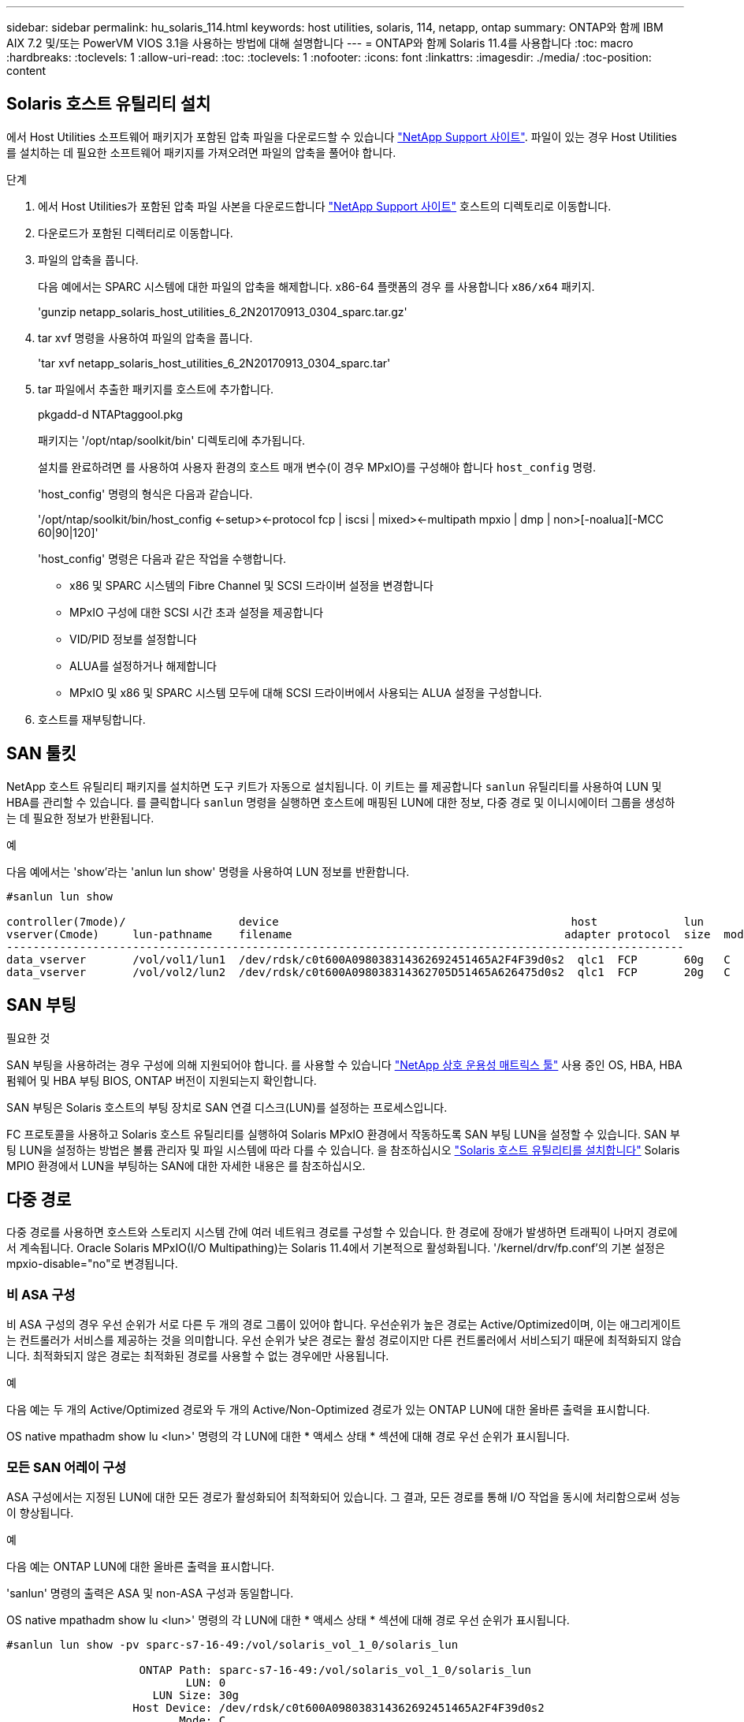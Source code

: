 ---
sidebar: sidebar 
permalink: hu_solaris_114.html 
keywords: host utilities, solaris, 114, netapp, ontap 
summary: ONTAP와 함께 IBM AIX 7.2 및/또는 PowerVM VIOS 3.1을 사용하는 방법에 대해 설명합니다 
---
= ONTAP와 함께 Solaris 11.4를 사용합니다
:toc: macro
:hardbreaks:
:toclevels: 1
:allow-uri-read: 
:toc: 
:toclevels: 1
:nofooter: 
:icons: font
:linkattrs: 
:imagesdir: ./media/
:toc-position: content




== Solaris 호스트 유틸리티 설치

에서 Host Utilities 소프트웨어 패키지가 포함된 압축 파일을 다운로드할 수 있습니다 link:https://mysupport.netapp.com/site/products/all/details/hostutilities/downloads-tab["NetApp Support 사이트"^]. 파일이 있는 경우 Host Utilities를 설치하는 데 필요한 소프트웨어 패키지를 가져오려면 파일의 압축을 풀어야 합니다.

.단계
. 에서 Host Utilities가 포함된 압축 파일 사본을 다운로드합니다 link:https://mysupport.netapp.com/site/products/all/details/hostutilities/downloads-tab["NetApp Support 사이트"^] 호스트의 디렉토리로 이동합니다.
. 다운로드가 포함된 디렉터리로 이동합니다.
. 파일의 압축을 풉니다.
+
다음 예에서는 SPARC 시스템에 대한 파일의 압축을 해제합니다. x86-64 플랫폼의 경우 를 사용합니다 `x86/x64` 패키지.

+
'gunzip netapp_solaris_host_utilities_6_2N20170913_0304_sparc.tar.gz'

. tar xvf 명령을 사용하여 파일의 압축을 풉니다.
+
'tar xvf netapp_solaris_host_utilities_6_2N20170913_0304_sparc.tar'

. tar 파일에서 추출한 패키지를 호스트에 추가합니다.
+
pkgadd-d NTAPtaggool.pkg

+
패키지는 '/opt/ntap/soolkit/bin' 디렉토리에 추가됩니다.

+
설치를 완료하려면 를 사용하여 사용자 환경의 호스트 매개 변수(이 경우 MPxIO)를 구성해야 합니다 `host_config` 명령.

+
'host_config' 명령의 형식은 다음과 같습니다.

+
'/opt/ntap/soolkit/bin/host_config <-setup><-protocol fcp | iscsi | mixed><-multipath mpxio | dmp | non>[-noalua][-MCC 60|90|120]'

+
'host_config' 명령은 다음과 같은 작업을 수행합니다.

+
** x86 및 SPARC 시스템의 Fibre Channel 및 SCSI 드라이버 설정을 변경합니다
** MPxIO 구성에 대한 SCSI 시간 초과 설정을 제공합니다
** VID/PID 정보를 설정합니다
** ALUA를 설정하거나 해제합니다
** MPxIO 및 x86 및 SPARC 시스템 모두에 대해 SCSI 드라이버에서 사용되는 ALUA 설정을 구성합니다.


. 호스트를 재부팅합니다.




== SAN 툴킷

NetApp 호스트 유틸리티 패키지를 설치하면 도구 키트가 자동으로 설치됩니다. 이 키트는 를 제공합니다 `sanlun` 유틸리티를 사용하여 LUN 및 HBA를 관리할 수 있습니다. 를 클릭합니다 `sanlun` 명령을 실행하면 호스트에 매핑된 LUN에 대한 정보, 다중 경로 및 이니시에이터 그룹을 생성하는 데 필요한 정보가 반환됩니다.

.예
다음 예에서는 'show'라는 'anlun lun show' 명령을 사용하여 LUN 정보를 반환합니다.

[listing]
----
#sanlun lun show

controller(7mode)/                 device                                            host             lun
vserver(Cmode)     lun-pathname    filename                                         adapter protocol  size  mode
------------------------------------------------------------------------------------------------------
data_vserver       /vol/vol1/lun1  /dev/rdsk/c0t600A098038314362692451465A2F4F39d0s2  qlc1  FCP       60g   C
data_vserver       /vol/vol2/lun2  /dev/rdsk/c0t600A098038314362705D51465A626475d0s2  qlc1  FCP       20g   C
----


== SAN 부팅

.필요한 것
SAN 부팅을 사용하려는 경우 구성에 의해 지원되어야 합니다. 를 사용할 수 있습니다 link:https://mysupport.netapp.com/matrix/imt.jsp?components=71102;&solution=1&isHWU&src=IMT["NetApp 상호 운용성 매트릭스 툴"^] 사용 중인 OS, HBA, HBA 펌웨어 및 HBA 부팅 BIOS, ONTAP 버전이 지원되는지 확인합니다.

SAN 부팅은 Solaris 호스트의 부팅 장치로 SAN 연결 디스크(LUN)를 설정하는 프로세스입니다.

FC 프로토콜을 사용하고 Solaris 호스트 유틸리티를 실행하여 Solaris MPxIO 환경에서 작동하도록 SAN 부팅 LUN을 설정할 수 있습니다. SAN 부팅 LUN을 설정하는 방법은 볼륨 관리자 및 파일 시스템에 따라 다를 수 있습니다. 을 참조하십시오 https://docs.netapp.com/us-en/ontap-sanhost/hu_solaris_62.html["Solaris 호스트 유틸리티를 설치합니다"] Solaris MPIO 환경에서 LUN을 부팅하는 SAN에 대한 자세한 내용은 를 참조하십시오.



== 다중 경로

다중 경로를 사용하면 호스트와 스토리지 시스템 간에 여러 네트워크 경로를 구성할 수 있습니다. 한 경로에 장애가 발생하면 트래픽이 나머지 경로에서 계속됩니다. Oracle Solaris MPxIO(I/O Multipathing)는 Solaris 11.4에서 기본적으로 활성화됩니다. '/kernel/drv/fp.conf'의 기본 설정은 mpxio-disable="no"로 변경됩니다.



=== 비 ASA 구성

비 ASA 구성의 경우 우선 순위가 서로 다른 두 개의 경로 그룹이 있어야 합니다. 우선순위가 높은 경로는 Active/Optimized이며, 이는 애그리게이트는 컨트롤러가 서비스를 제공하는 것을 의미합니다. 우선 순위가 낮은 경로는 활성 경로이지만 다른 컨트롤러에서 서비스되기 때문에 최적화되지 않습니다. 최적화되지 않은 경로는 최적화된 경로를 사용할 수 없는 경우에만 사용됩니다.

.예
다음 예는 두 개의 Active/Optimized 경로와 두 개의 Active/Non-Optimized 경로가 있는 ONTAP LUN에 대한 올바른 출력을 표시합니다.

OS native mpathadm show lu <lun>' 명령의 각 LUN에 대한 * 액세스 상태 * 섹션에 대해 경로 우선 순위가 표시됩니다.



=== 모든 SAN 어레이 구성

ASA 구성에서는 지정된 LUN에 대한 모든 경로가 활성화되어 최적화되어 있습니다. 그 결과, 모든 경로를 통해 I/O 작업을 동시에 처리함으로써 성능이 향상됩니다.

.예
다음 예는 ONTAP LUN에 대한 올바른 출력을 표시합니다.

'sanlun' 명령의 출력은 ASA 및 non-ASA 구성과 동일합니다.

OS native mpathadm show lu <lun>' 명령의 각 LUN에 대한 * 액세스 상태 * 섹션에 대해 경로 우선 순위가 표시됩니다.

[listing]
----
#sanlun lun show -pv sparc-s7-16-49:/vol/solaris_vol_1_0/solaris_lun

                    ONTAP Path: sparc-s7-16-49:/vol/solaris_vol_1_0/solaris_lun
                           LUN: 0
                      LUN Size: 30g
                   Host Device: /dev/rdsk/c0t600A098038314362692451465A2F4F39d0s2
                          Mode: C
            Multipath Provider: Sun Microsystems
              Multipath Policy: Native
----

NOTE: 모든 SAN 어레이(ASA) 구성은 Solaris 호스트용 ONTAP 9.8부터 지원됩니다.



== 권장 설정

다음은 NetApp ONTAP LUN을 사용하는 Solaris 11.4 SPARC 및 x86_64에 권장되는 일부 매개 변수 설정입니다. 이러한 매개 변수 값은 Host Utilities에서 설정합니다. Solaris 11.4 시스템에 대한 추가 설정은 Oracle DOC ID: 2595926.1을 참조하십시오

[cols="2*"]
|===
| 매개 변수 | 값 


| throttle_max | 8 


| 준비 안 됨_재시도 | 300 


| busy_reTRIES입니다 | 30 


| reset_retries(재시도 재설정 | 30 


| throttle_min | 2 


| timeout_reTRIES | 10 


| 물리적_블록_크기 | 4096 
|===


=== MetroCluster에 대한 권장 설정입니다

기본적으로 Solaris 운영 체제는 LUN에 대한 모든 경로가 손실된 경우 20초 후에 I/O에 실패합니다. 이 기능은 에 의해 제어됩니다 `fcp_offline_delay` 매개 변수. 의 기본값입니다 `fcp_offline_delay` 표준 ONTAP 클러스터에 적합합니다. 그러나 MetroCluster 구성에서 의 값은 입니다 `fcp_offline_delay` 비계획 페일오버 등 작업 중에 입출력이 조기에 시간 초과되지 않도록 * 120s * 로 늘려야 합니다. 기본 설정에 대한 추가 정보 및 권장 변경 사항은 기술 자료 문서를 참조하십시오 https://kb.netapp.com/onprem/ontap/metrocluster/Solaris_host_support_considerations_in_a_MetroCluster_configuration["MetroCluster 구성에서 Solaris 호스트 지원 고려 사항"^].



== Oracle Solaris 가상화

* Solaris 가상화 옵션에는 Solaris Logical Domains(LDOM 또는 SPARC용 Oracle VM Server), Solaris Dynamic Domains, Solaris Zones 및 Solaris Containers가 있습니다. 이러한 기술은 다른 아키텍처를 기반으로 하지만 일반적으로 "Oracle Virtual Machines"로 재브랜딩되었습니다.
* 경우에 따라 특정 Solaris 논리적 도메인 내의 Solaris 컨테이너와 같은 여러 옵션을 함께 사용할 수 있습니다.
* NetApp은 일반적으로 전체 구성이 Oracle에서 지원되며 LUN에 직접 액세스할 수 있는 파티션이 에 나와 있는 가상화 기술의 사용을 지원합니다 link:https://mysupport.netapp.com/matrix/imt.jsp?components=95803;&solution=1&isHWU&src=IMT["NetApp 상호 운용성 매트릭스"^] 를 클릭합니다. 여기에는 루트 컨테이너, LDOM IO 도메인 및 NPIV를 사용하여 LUN에 액세스하는 LDOM이 포함됩니다.
* vdsk와 같은 가상화된 스토리지 리소스만 사용하는 파티션 및/또는 가상 머신은 NetApp LUN에 직접 액세스할 수 없는 특수 조건이 필요하지 않습니다. LDOM IO 도메인과 같은 기본 LUN에 직접 액세스할 수 있는 파티션/VM만 에서 찾을 수 있습니다 link:https://mysupport.netapp.com/matrix/imt.jsp?components=95803;&solution=1&isHWU&src=IMT["NetApp 상호 운용성 매트릭스"^].




=== 가상화를 위한 권장 설정

LDOM 내에서 LUN을 가상 디스크 디바이스로 사용할 경우 LUN의 소스는 가상화를 통해 마스킹되고 LDOM은 블록 크기를 제대로 감지하지 못합니다. 이 문제를 방지하려면 LDOM 운영 체제에 _Oracle 버그 15824910_ 및 A 패치를 적용해야 합니다 `vdc.conf` 가상 디스크의 블록 크기를 4096으로 설정하는 파일을 만들어야 합니다. 자세한 내용은 Oracle Doc 2157669.1을 참조하십시오.

패치를 확인하려면 다음을 수행합니다.

.단계
. zpool을 생성합니다.
. zdb-C를 zpool에 대해 실행하고 * ashift * 의 값이 12인지 확인합니다.
+
shashift * 값이 12가 아닌 경우 올바른 패치가 설치되었는지 확인하고 "vdc.conf"의 내용을 다시 확인하십시오.

+
shift * 가 12의 값을 표시할 때까지 진행하지 마십시오.




NOTE: 다양한 버전의 Solaris에서 Oracle 버그 15824910 패치를 사용할 수 있습니다. 최상의 커널 패치를 결정하는 데 지원이 필요한 경우 Oracle에 문의하십시오.



== SnapMirror 비즈니스 연속성에 대한 권장 설정

SM-BC(SnapMirror Business Continuity) 환경에서 계획되지 않은 사이트 페일오버 스위치오버가 발생할 때 Solaris 클라이언트 애플리케이션이 무중단 운영인지 확인하려면 Solaris 11.4 호스트에서 다음 설정을 구성해야 합니다. 이 설정은 페일오버 모듈을 재정의합니다 `f_tpgs` 모순을 감지하는 코드 경로의 실행을 방지합니다.


NOTE: ONTAP 9.9.1부터 Solaris 11.4 호스트에서 SM-BC 설정 구성이 지원됩니다.

다음 지침에 따라 override 매개변수를 구성합니다.

. 구성 파일을 생성합니다 `/etc/driver/drv/scsi_vhci.conf` 호스트에 연결된 NetApp 스토리지 유형에 대해 다음과 유사한 항목을 제공합니다.
+
[listing]
----
scsi-vhci-failover-override =
"NETAPP  LUN","f_tpgs"
----
. 를 사용합니다 `devprop` 및 `mdb` override 매개 변수가 성공적으로 적용되었는지 확인하는 명령:
+
' root@host-a:~#devprop-v -n /scsi_vhci scsi -vhci -failover -override scsi -vhci -failover -override=NetApp lun+f_tpgs root@host -a:~#echo" * scsi_vhci_dip: print -xi vci vdev vci vci vci vci vci vci vip ti 출력 pi vdev vci vci vci vci vci vci vci vci vci vci vdi ti ti vprint tp.pi

+
[listing]
----
svl_lun_wwn = 0xa002a1c8960 "600a098038313477543f524539787938"
svl_fops_name = 0xa00298d69e0 "conf f_tpgs"
----



NOTE: 이후 `scsi-vhci-failover-override` 이(가) 적용되었습니다. `conf` 이(가) 에 추가됩니다 `svl_fops_name` . 기본 설정에 대한 추가 정보 및 권장 변경 사항은 NetApp KB 문서 를 참조하십시오 https://kb.netapp.com/Advice_and_Troubleshooting/Data_Protection_and_Security/SnapMirror/Solaris_Host_support_recommended_settings_in_SnapMirror_Business_Continuity_(SM-BC)_configuration["Solaris 호스트 지원 SM-BC(SnapMirror Business Continuity) 구성에서 권장되는 설정입니다"^].



== 알려진 문제 및 제한 사항

[cols="4*"]
|===
| NetApp 버그 ID | 제목 | 설명 | Oracle ID입니다 


| 1362435 | HUK 6.2 및 Solaris_11.4 FC 드라이버 바인딩 변경 | Solaris 11.4 및 HUK 권장 사항을 따릅니다. FC 드라이버 바인딩이 SSD(4D)에서 SD(4D)로 변경됩니다. 에 있는 구성을 이동합니다 `ssd.conf` 를 선택합니다 `sd.conf` Oracle에 자세히 설명되어 있습니다(Doc ID 2595926.1). 이 동작은 새로 설치된 Solaris 11.4 시스템에 따라 다르며 11.3 이하 버전에서 업그레이드됩니다. | (문서 ID 2595926.1) 


| 1366780 | Solaris LIF 문제 - GB 중, x86 ARch의 Emulex 32G HBA에서 발생 | x86_64 플랫폼에서 Emulex 펌웨어 버전 12.6.x 이상에서 나타납니다 | SR 3-24746803021 


| 1368957을 참조하십시오 | Solaris 11.x `cfgadm -c configure` End-to-End Emulex 구성에서 I/O 오류가 발생합니다 | Emulex End-to-End 구성에서 'cfgadm-c configure'를 실행하면 I/O 오류가 발생합니다. 이 문제는 9.5P17, 9.6P14, 9.7P13 및 9.8P2에서 고정됩니다 | 해당 없음 


| 1345622)를 참조하십시오 | OS 기본 명령을 사용하여 ASA/PPorts가 있는 Solaris 호스트에 대한 비정상적인 경로 보고 | ASA가 설치된 Solaris 11.4에서 간헐적인 경로 보고 문제 | 해당 없음 
|===